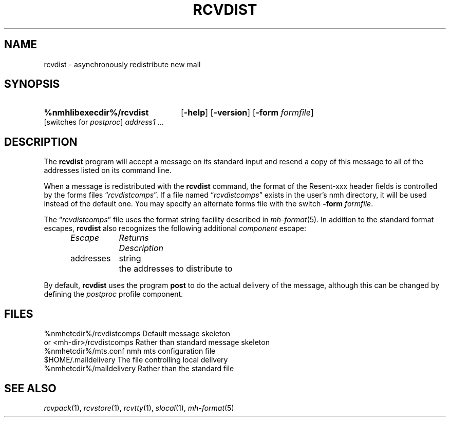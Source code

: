 .TH RCVDIST %manext1% "January 18, 2001" "%nmhversion%"
.\"
.\" %nmhwarning%
.\"
.SH NAME
rcvdist \- asynchronously redistribute new mail
.SH SYNOPSIS
.HP 5
.na
.B %nmhlibexecdir%/rcvdist
.RB [ \-help ]
.RB [ \-version ]
.RB [ \-form
.IR formfile ]
[switches\ for
.IR postproc ]
.I address1
\&...
.ad
.SH DESCRIPTION
The
.B rcvdist
program will accept a message on its standard input
and resend a copy of this message to all of the addresses listed on its
command line.
.PP
When a message is redistributed with the
.B rcvdist
command, the
format of the Resent-xxx header fields is controlled by the forms files
.RI \*(lq rcvdistcomps \*(rq.
If a file named
.RI \*(lq rcvdistcomps \*(rq
exists in the user's nmh
directory, it will be used instead of the default one.  You may specify
an alternate forms file with the switch
.B \-form
.IR formfile .
.PP
The
.RI \*(lq rcvdistcomps \*(rq
file uses the format string facility described in
.IR mh\-format (5).
In addition to the standard format escapes,
.B rcvdist
also recognizes the following additional
.I component
escape:
.PP
.RS 5
.nf
.ta \w'Dtimenow  'u +\w'Returns  'u
.I "Escape	Returns	Description"
addresses	string	the addresses to distribute to
.fi
.RE
.PP
By default,
.B rcvdist
uses the program
.B post
to do the actual
delivery of the message, although this can be changed by defining the
.I postproc
profile component.
.SH FILES
.fc ^ ~
.nf
.ta \w'%nmhetcdir%/ExtraBigFileName  'u
^%nmhetcdir%/rcvdistcomps~^Default message skeleton
^or <mh\-dir>/rcvdistcomps~^Rather than standard message skeleton
^%nmhetcdir%/mts.conf~^nmh mts configuration file
^$HOME/\&.maildelivery~^The file controlling local delivery
^%nmhetcdir%/maildelivery~^Rather than the standard file
.fi
.SH "SEE ALSO"
.IR rcvpack (1),
.IR rcvstore (1),
.IR rcvtty (1), 
.IR slocal (1),
.IR mh\-format (5)
